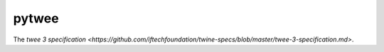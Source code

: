 pytwee
######

The `twee 3 specification <https://github.com/iftechfoundation/twine-specs/blob/master/twee-3-specification.md>`.
